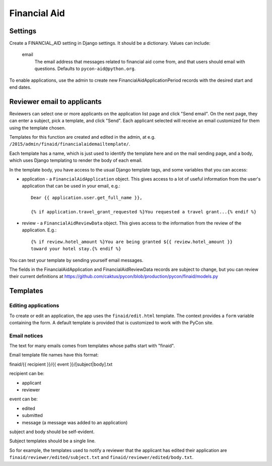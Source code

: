Financial Aid
=============

Settings
--------

Create a FINANCIAL_AID setting in Django settings. It should be a dictionary.
Values can include:

    email
        The email address that messages related to financial aid come from,
        and that users should email with questions. Defaults to
        ``pycon-aid@python.org``.


To enable applications, use the admin to create new
FinancialAidApplicationPeriod records with the desired start
and end dates.

Reviewer email to applicants
----------------------------

Reviewers can select one or more applicants on the application list page
and click "Send email".  On the next page, they can enter a subject, pick
a template, and click "Send". Each applicant selected will receive an email
customized for them using the template chosen.

Templates for this function are created and edited in the admin, at e.g.
``/2015/admin/finaid/financialaidemailtemplate/``.

Each template has a name, which is just used to identify the template
here and on the mail sending page, and a body, which uses Django templating
to render the body of each email.

In the template body, you have access to the usual Django template tags,
and some variables that you can access:

* application - a ``FinancialAidApplication`` object. This gives access to a
  lot of useful information from the user's application that can be used in
  your email, e.g.::

      Dear {{ application.user.get_full_name }},

      {% if application.travel_grant_requested %}You requested a travel grant...{% endif %}

* review - a ``FinancialAidReviewData`` object. This gives access to the
  information from the review of the application. E.g.::

      {% if review.hotel_amount %}You are being granted ${{ review.hotel_amount }}
      toward your hotel stay.{% endif %}

You can test your template by sending yourself email messages.

The fields in the FinancialAidApplication and FinancialAidReviewData
records are subject to change, but you can review their current definitions
at https://github.com/caktus/pycon/blob/production/pycon/finaid/models.py


Templates
---------

Editing applications
~~~~~~~~~~~~~~~~~~~~

To create or edit an application, the app uses the ``finaid/edit.html``
template. The context provides a ``form`` variable containing the form.
A default template is provided that is customized to work with the PyCon
site.

Email notices
~~~~~~~~~~~~~

The text for many emails comes from templates whose paths start with "finaid".

Email template file names have this format:

finaid/{{ recipient }}/{{ event }}/[subject|body].txt

recipient can be:

* applicant
* reviewer

event can be:

* edited
* submitted
* message (a message was added to an application)

subject and body should be self-evident.

Subject templates should be a single line.

So for example, the templates used to notify a reviewer that the applicant
has edited their application are ``finaid/reviewer/edited/subject.txt``
and ``finaid/reviewer/edited/body.txt``.
